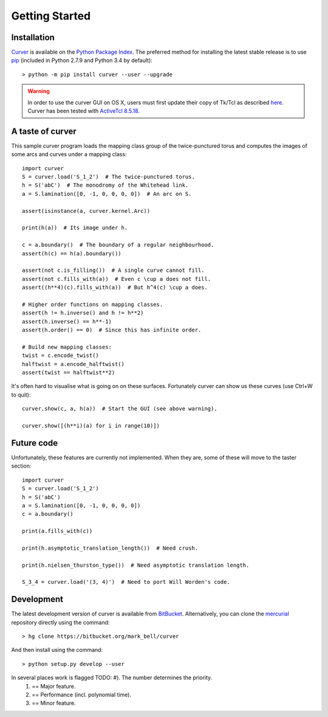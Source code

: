 
Getting Started
===============

Installation
~~~~~~~~~~~~

`Curver <https://pypi.python.org/curver>`_ is available on the `Python Package Index <https://pypi.python.org>`_.
The preferred method for installing the latest stable release is to use `pip <http://pip.readthedocs.org/en/latest/installing.html>`_ (included in Python 2.7.9 and Python 3.4 by default)::

	> python -m pip install curver --user --upgrade

.. warning::
	In order to use the curver GUI on OS X, users must first update
	their copy of Tk/Tcl as described `here <https://www.python.org/download/mac/tcltk/>`_.
	Curver has been tested with `ActiveTcl 8.5.18 <http://www.activestate.com/activetcl/downloads>`_.


A taste of curver
~~~~~~~~~~~~~~~~~

This sample curver program loads the mapping class group of the twice-punctured torus and computes the images of some arcs and curves under a mapping class::

	import curver
	S = curver.load('S_1_2')  # The twice-punctured torus.
	h = S('abC')  # The monodromy of the Whitehead link.
	a = S.lamination([0, -1, 0, 0, 0, 0])  # An arc on S.
	
	assert(isinstance(a, curver.kernel.Arc))
	
	print(h(a))  # Its image under h.
	
	c = a.boundary()  # The boundary of a regular neighbourhood.
	assert(h(c) == h(a).boundary())
	
	assert(not c.is_filling())  # A single curve cannot fill.
	assert(not c.fills_with(a))  # Even c \cup a does not fill.
	assert((h**4)(c).fills_with(a))  # But h^4(c) \cup a does.
	
	# Higher order functions on mapping classes.
	assert(h != h.inverse() and h != h**2)
	assert(h.inverse() == h**-1)
	assert(h.order() == 0)  # Since this has infinite order.
	
	# Build new mapping classes:
	twist = c.encode_twist()
	halftwist = a.encode_halftwist()
	assert(twist == halftwist**2)

It's often hard to visualise what is going on on these surfaces.
Fortunately curver can show us these curves (use Ctrl+W to quit)::

	curver.show(c, a, h(a))  # Start the GUI (see above warning).
	
	curver.show([(h**i)(a) for i in range(10)])

Future code
~~~~~~~~~~~

Unfortunately, these features are currently not implemented.
When they are, some of these will move to the taster section::

	import curver
	S = curver.load('S_1_2')
	h = S('abC')
	a = S.lamination([0, -1, 0, 0, 0, 0])
	c = a.boundary()
	
	print(a.fills_with(c))
	
	print(h.asymptotic_translation_length())  # Need crush.
	
	print(h.nielsen_thurston_type())  # Need asymptotic translation length.
	
	S_3_4 = curver.load('(3, 4)')  # Need to port Will Worden's code.

Development
~~~~~~~~~~~

The latest development version of curver is available from `BitBucket <https://bitbucket.org/Mark_Bell/curver>`_.
Alternatively, you can clone the `mercurial <https://www.mercurial-scm.org/>`_ repository directly using the command::

	> hg clone https://bitbucket.org/mark_bell/curver

And then install using the command::

	> python setup.py develop --user

In several places work is flagged TODO: #). The number determines the priority.
	1) == Major feature.
	2) == Performance (incl. polynomial time).
	3) == Minor feature.

